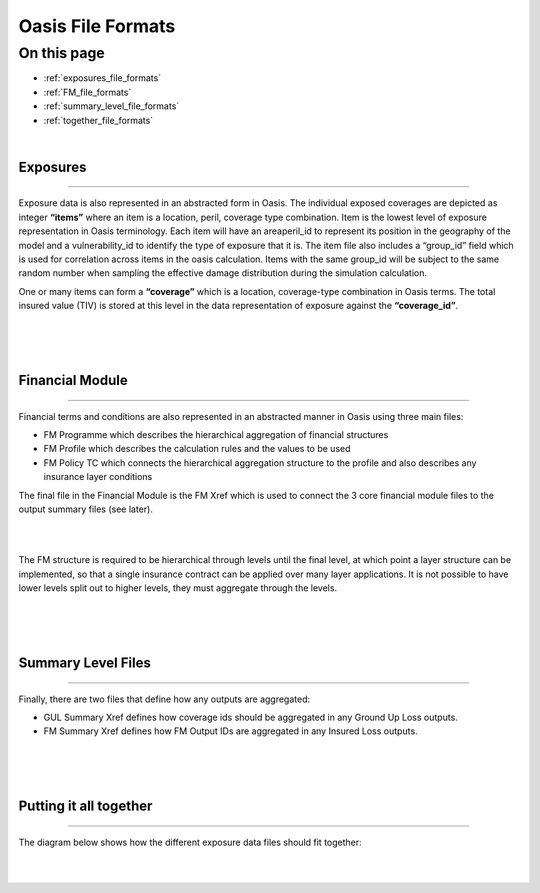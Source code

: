 Oasis File Formats
==================

On this page
------------

* :ref:`exposures_file_formats`
* :ref:`FM_file_formats`
* :ref:`summary_level_file_formats`
* :ref:`together_file_formats`

|

.. _exposures_file_formats:

Exposures
*********

----

Exposure data is also represented in an abstracted form in Oasis. The individual exposed coverages are depicted as integer 
**“items”** where an item is a location, peril, coverage type combination. Item is the lowest level of exposure representation 
in Oasis terminology. Each item will have an areaperil_id to represent its position in the geography of the model and a 
vulnerability_id to identify the type of exposure that it is. The item file also includes a “group_id” field which is used 
for correlation across items in the oasis calculation. Items with the same group_id will be subject to the same random 
number when sampling the effective damage distribution during the simulation calculation.

One or many items can form a **“coverage”** which is a location, coverage-type combination in Oasis terms. The total insured 
value (TIV) is stored at this level in the data representation of exposure against the **“coverage_id”**.

|
.. image:: ../images/file_formats_1.png
   :width: 180
   :align: center
|


|

.. _FM_file_formats:

Financial Module
****************

----

Financial terms and conditions are also represented in an abstracted manner in Oasis using three main files:

* FM Programme which describes the hierarchical aggregation of financial structures

* FM Profile which describes the calculation rules and the values to be used

* FM Policy TC which connects the hierarchical aggregation structure to the profile and also describes any insurance layer 
  conditions

The final file in the Financial Module is the FM Xref which is used to connect the 3 core financial module files to the 
output summary files (see later).

|
.. image:: ../images/file_formats_2.png
   :width: 400
   :align: center
|

The FM structure is required to be hierarchical through levels until the final level, at which point a layer structure can 
be implemented, so that a single insurance contract can be applied over many layer applications. It is not possible to have 
lower levels split out to higher levels, they must aggregate through the levels.

|
.. image:: ../images/file_formats_3.png
   :width: 600
   :align: center
|


|

.. _summary_level_file_formats:

Summary Level Files
*******************

----

Finally, there are two files that define how any outputs are aggregated:

* GUL Summary Xref defines how coverage ids should be aggregated in any Ground Up Loss outputs.

* FM Summary Xref defines how FM Output IDs are aggregated in any Insured Loss outputs.

|
.. image:: ../images/file_formats_4.png
   :width: 400
   :align: center
|


|

.. _together_file_formats:

Putting it all together
***********************

----

The diagram below shows how the different exposure data files should fit together:

|
.. image:: ../images/file_formats_5.png
   :width: 600
   :align: center
|